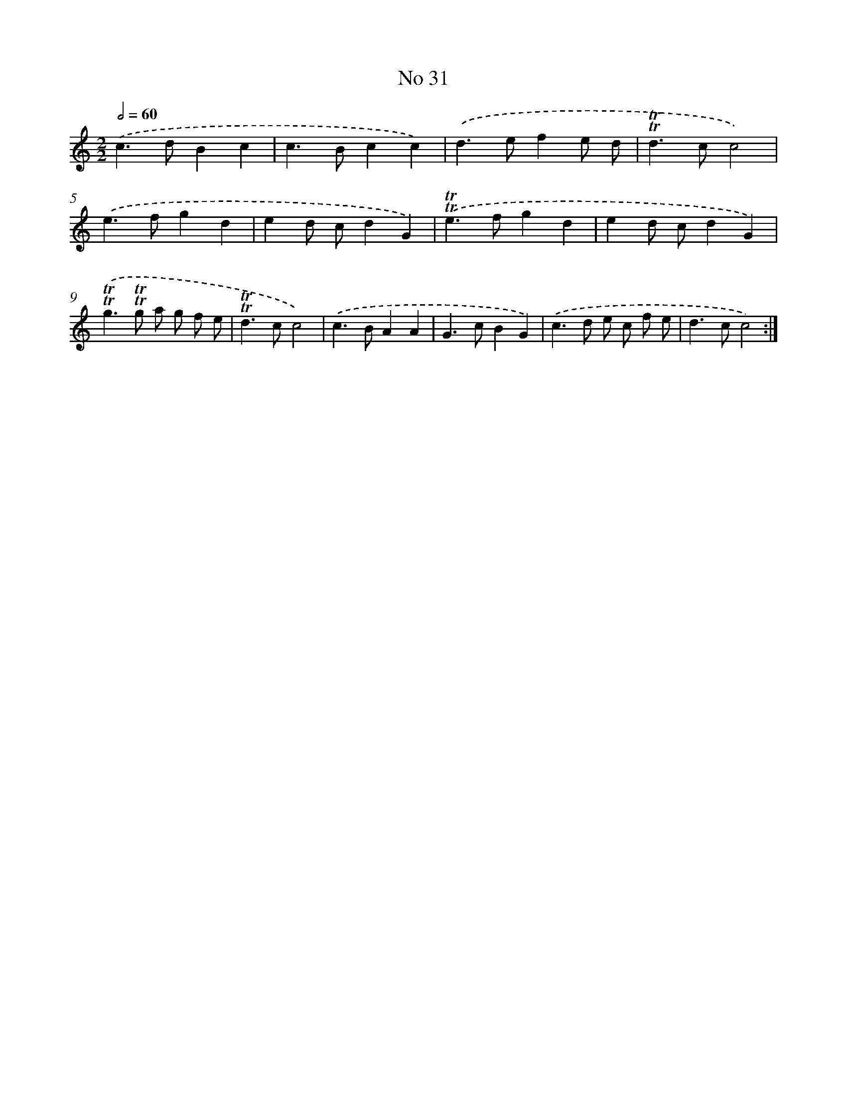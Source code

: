 X: 7604
T: No 31
%%abc-version 2.0
%%abcx-abcm2ps-target-version 5.9.1 (29 Sep 2008)
%%abc-creator hum2abc beta
%%abcx-conversion-date 2018/11/01 14:36:39
%%humdrum-veritas 1738940067
%%humdrum-veritas-data 3361211989
%%continueall 1
%%barnumbers 0
L: 1/4
M: 2/2
Q: 1/2=60
K: C clef=treble
.('c>dBc |
c>Bcc) |
.('d>efe/ d/ |
!trill!!trill!d>cc2) |
.('e>fgd |
ed/ c/dG) |
.('!trill!!trill!e>fgd |
ed/ c/dG) |
.('!trill!!trill!g>!trill!!trill!g a/ g/ f/ e/ |
!trill!!trill!d>cc2) |
.('c>BAA |
G>cBG) |
.('c>d e/ c/ f/ e/ |
d>cc2) :|]
